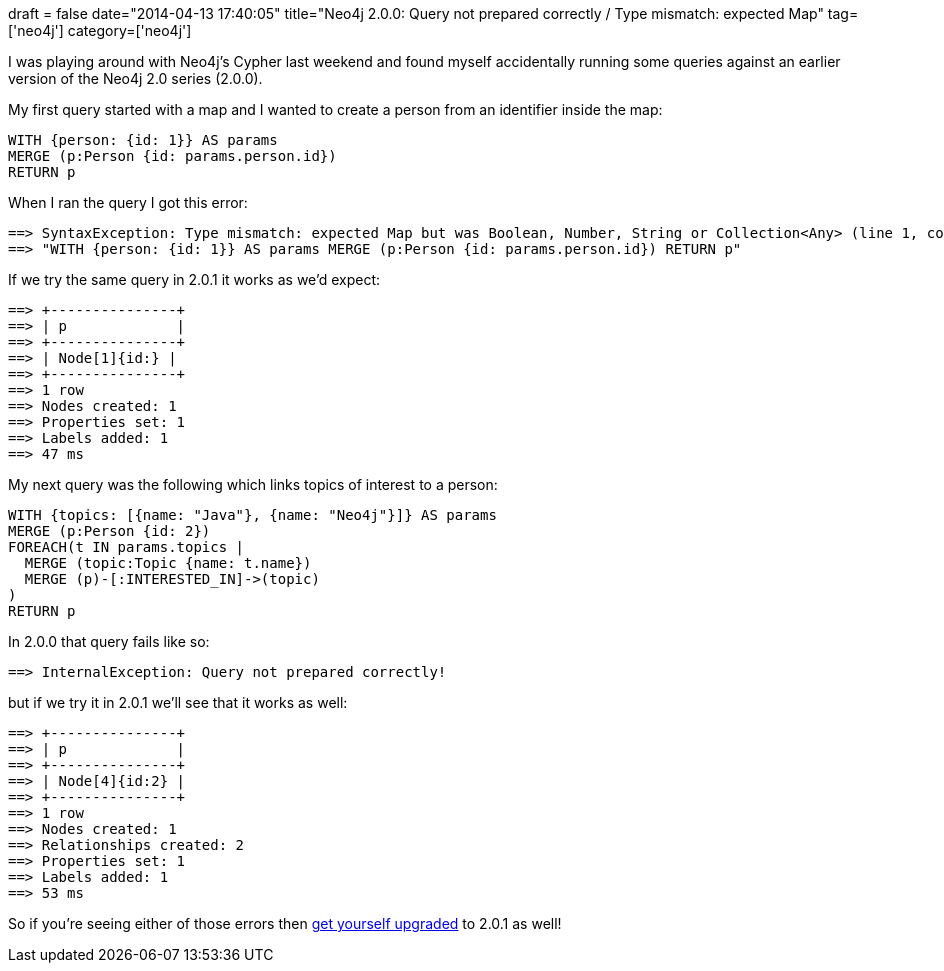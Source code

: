 +++
draft = false
date="2014-04-13 17:40:05"
title="Neo4j 2.0.0: Query not prepared correctly / Type mismatch: expected Map"
tag=['neo4j']
category=['neo4j']
+++

I was playing around with Neo4j's Cypher last weekend and found myself accidentally running some queries against an earlier version of the Neo4j 2.0 series (2.0.0).

My first query started with a map and I wanted to create a person from an identifier inside the map:

[source,cypher]
----

WITH {person: {id: 1}} AS params
MERGE (p:Person {id: params.person.id})
RETURN p
----

When I ran the query I got this error:

[source,text]
----

==> SyntaxException: Type mismatch: expected Map but was Boolean, Number, String or Collection<Any> (line 1, column 62)
==> "WITH {person: {id: 1}} AS params MERGE (p:Person {id: params.person.id}) RETURN p"
----

If we try the same query in 2.0.1 it works as we'd expect:

[source,text]
----

==> +---------------+
==> | p             |
==> +---------------+
==> | Node[1]{id:} |
==> +---------------+
==> 1 row
==> Nodes created: 1
==> Properties set: 1
==> Labels added: 1
==> 47 ms
----

My next query was the following which links topics of interest to a person:

[source,cypher]
----

WITH {topics: [{name: "Java"}, {name: "Neo4j"}]} AS params
MERGE (p:Person {id: 2})
FOREACH(t IN params.topics |
  MERGE (topic:Topic {name: t.name})
  MERGE (p)-[:INTERESTED_IN]->(topic)
)
RETURN p
----

In 2.0.0 that query fails like so:

[source,text]
----

==> InternalException: Query not prepared correctly!
----

but if we try it in 2.0.1 we'll see that it works as well:

[source,text]
----

==> +---------------+
==> | p             |
==> +---------------+
==> | Node[4]{id:2} |
==> +---------------+
==> 1 row
==> Nodes created: 1
==> Relationships created: 2
==> Properties set: 1
==> Labels added: 1
==> 53 ms
----

So if you're seeing either of those errors then http://www.neo4j.org/download[get yourself upgraded] to 2.0.1 as well!
